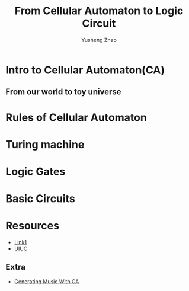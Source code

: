 #+TITlE: From Cellular Automaton to Logic Circuit
#+AUTHOR: Yusheng Zhao

* Intro to Cellular Automaton(CA)

** From our world to toy universe


* Rules of Cellular Automaton

* Turing machine

* Logic Gates

* Basic Circuits

* Resources
- [[https://natureofcode.com/book/chapter-7-cellular-automata/][Link1]]
- [[https://clark.physics.illinois.edu/html/CellularAutomata/OtherAutomata.html][UIUC]]
** Extra
- [[https://ocw.mit.edu/courses/21m-380-music-and-technology-algorithmic-and-generative-music-spring-2010/2f857cbecfafe8280d73b1571698872e_MIT21M_380S10_lec17.pdf][Generating Music With CA]]
